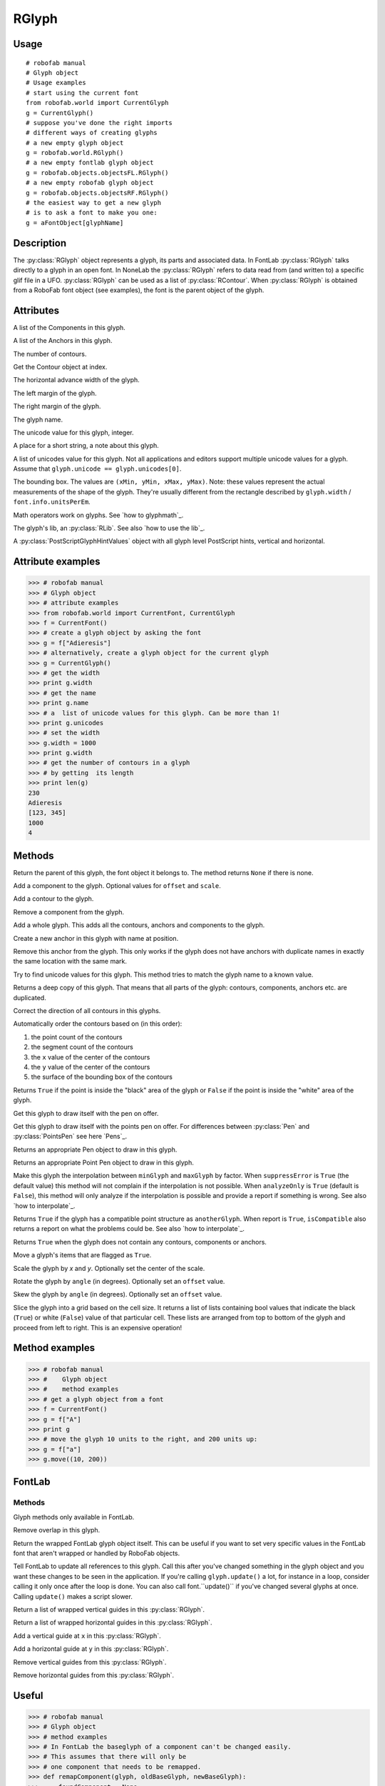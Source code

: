 ======
RGlyph
======

-----
Usage
-----

::

    # robofab manual
    # Glyph object
    # Usage examples
    # start using the current font
    from robofab.world import CurrentGlyph
    g = CurrentGlyph()
    # suppose you've done the right imports
    # different ways of creating glyphs
    # a new empty glyph object
    g = robofab.world.RGlyph()
    # a new empty fontlab glyph object
    g = robofab.objects.objectsFL.RGlyph()
    # a new empty robofab glyph object
    g = robofab.objects.objectsRF.RGlyph()
    # the easiest way to get a new glyph
    # is to ask a font to make you one:
    g = aFontObject[glyphName]

-----------
Description
-----------

The :py:class:`RGlyph` object represents a glyph, its parts and associated data. In FontLab :py:class:`RGlyph` talks directly to a glyph in an open font. In NoneLab the :py:class:`RGlyph` refers to data read from (and written to) a specific glif file in a UFO. :py:class:`RGlyph` can be used as a list of :py:class:`RContour`. When :py:class:`RGlyph` is obtained from a RoboFab font object (see examples), the font is the parent object of the glyph.

----------
Attributes
----------

.. py:attribute:: components

A list of the Components in this glyph.

.. py:attribute:: anchors

A list of the Anchors in this glyph.

.. py:attribute:: len(aGlyph)

The number of contours.

.. py:attribute:: aGlyph[index]

Get the Contour object at index.

.. py:attribute:: width

The horizontal advance width of the glyph.

.. py:attribute:: leftMargin

The left margin of the glyph.

.. py:attribute:: rightMargin

The right margin of the glyph.

.. py:attribute:: name

The glyph name.

.. py:attribute:: unicode

The unicode value for this glyph, integer.

.. py:attribute:: note

A place for a short string, a note about this glyph.

.. py:attribute:: unicodes

A list of unicodes value for this glyph. Not all applications and editors support multiple unicode values for a glyph. Assume that ``glyph.unicode == glyph.unicodes[0]``.

.. py:attribute:: box

The bounding box. The values are ``(xMin, yMin, xMax, yMax)``. Note: these values represent the actual measurements of the shape of the glyph. They're usually different from the rectangle described by ``glyph.width`` / ``font.info.unitsPerEm``.

.. py:attribute:: + - *

Math operators work on glyphs. See `how to glyphmath`_.

.. py:attribute:: lib

The glyph's lib, an :py:class:`RLib`. See also `how to use the lib`_.

.. py:attribute:: psHints

A :py:class:`PostScriptGlyphHintValues` object with all glyph level PostScript hints, vertical and horizontal.

------------------
Attribute examples
------------------

>>> # robofab manual
>>> # Glyph object
>>> # attribute examples
>>> from robofab.world import CurrentFont, CurrentGlyph
>>> f = CurrentFont()
>>> # create a glyph object by asking the font
>>> g = f["Adieresis"]
>>> # alternatively, create a glyph object for the current glyph
>>> g = CurrentGlyph()
>>> # get the width
>>> print g.width
>>> # get the name
>>> print g.name
>>> # a  list of unicode values for this glyph. Can be more than 1!
>>> print g.unicodes
>>> # set the width
>>> g.width = 1000
>>> print g.width
>>> # get the number of contours in a glyph
>>> # by getting  its length
>>> print len(g)
230
Adieresis
[123, 345]
1000
4

-------
Methods
-------

.. py:function:: getParent()

Return the parent of this glyph, the font object it belongs to. The method returns ``None`` if there is none.

.. py:function:: appendComponent(glyphName, (offsetX=0, offsetY=0), (scaleX=1, scaleY=1))

Add a component to the glyph. Optional values for ``offset`` and ``scale``.

.. py:function:: appendContour(aContour)

Add a contour to the glyph.

.. py:function:: removeComponent(componentObject)

Remove a component from the glyph.

.. py:function:: appendGlyph(aGlyph, (offsetX=0, offsetY=0))

Add a whole glyph. This adds all the contours, anchors and components to the glyph.

.. py:function:: appendAnchor(name, position)

Create a new anchor in this glyph with name at position.

.. py:function:: removeAnchor(anchor)

Remove this anchor from the glyph. This only works if the glyph does not have anchors with duplicate names in exactly the same location with the same mark.

.. py:function:: autoUnicodes()

Try to find unicode values for this glyph. This method tries to match the glyph name to a known value.

.. py:function:: copy()

Returns a deep copy of this glyph. That means that all parts of the glyph: contours, components, anchors etc. are duplicated.

.. py:function:: correctDirection()

Correct the direction of all contours in this glyphs.

.. py:function:: autoContourOrder()

Automatically order the contours based on (in this order):

1. the point count of the contours
2. the segment count of the contours
3. the ``x`` value of the center of the contours
4. the ``y`` value of the center of the contours
5. the surface of the bounding box of the contours

.. py:function:: pointInside((x, y))

Returns ``True`` if the point is inside the "black" area of the glyph or ``False`` if the point is inside the "white" area of the glyph.

.. py:function:: draw(aPen)

Get this glyph to draw itself with the pen on offer.

.. py:function:: drawPoints(aPointsPen)

Get this glyph to draw itself with the points pen on offer. For differences between :py:class:`Pen` and :py:class:`PointsPen` see here `Pens`_.

.. py:function:: getPen()

Returns an appropriate Pen object to draw in this glyph.

.. py:function:: getPointPen()

Returns an appropriate Point Pen object to draw in this glyph.

.. py:function:: interpolate(factor, minGlyph, maxGlyph, suppressError=True, analyzeOnly=False)

Make this glyph the interpolation between ``minGlyph`` and ``maxGlyph`` by factor. When ``suppressError`` is ``True`` (the default value) this method will not complain if the interpolation is not possible. When ``analyzeOnly`` is ``True`` (default is ``False``), this method will only analyze if the interpolation is possible and provide a report if something is wrong. See also `how to interpolate`_.

.. py:function:: isCompatible(anotherGlyph, report=True)

Returns ``True`` if the glyph has a compatible point structure as ``anotherGlyph``. When report is ``True``, ``isCompatible`` also returns a report on what the problems could be. See also `how to interpolate`_.

.. py:function:: isEmpty()

Returns ``True`` when the glyph does not contain any contours, components or anchors.

.. py:function:: move(x, y), contours=True, components=True, anchors=True)

Move a glyph's items that are flagged as ``True``.

.. py:function:: scale((x, y), center=(0, 0))

Scale the glyph by `x` and `y`. Optionally set the center of the scale.

.. py:function:: rotate(angle, offset=None)

Rotate the glyph by ``angle`` (in degrees). Optionally set an ``offset`` value.

.. py:function:: skew(angle, offset=None)

Skew the glyph by ``angle`` (in degrees). Optionally set an ``offset`` value.

.. py:function:: rasterize(cellSize=50, xMin=None, yMin=None, xMax=None, yMax=None)

Slice the glyph into a grid based on the cell size. It returns a list of lists containing bool values that indicate the black (``True``) or white (``False``) value of that particular cell. These lists are arranged from top to bottom of the glyph and proceed from left to right. This is an expensive operation!

---------------
Method examples
---------------

>>> # robofab manual
>>> #    Glyph object
>>> #    method examples
>>> # get a glyph object from a font
>>> f = CurrentFont()
>>> g = f["A"]
>>> print g
>>> # move the glyph 10 units to the right, and 200 units up:
>>> g = f["a"]
>>> g.move((10, 200))

-------
FontLab
-------

^^^^^^^
Methods
^^^^^^^

Glyph methods only available in FontLab.

.. py:function:: removeOverlap

Remove overlap in this glyph.

.. py:function:: naked

Return the wrapped FontLab glyph object itself. This can be useful if you want to set very specific values in the FontLab font that aren't wrapped or handled by RoboFab objects.

.. py:function:: update

Tell FontLab to update all references to this glyph. Call this after you've changed something in the glyph object and you want these changes to be seen in the application. If you're calling ``glyph.update()`` a lot, for instance in a loop, consider calling it only once after the loop is done. You can also call font.``update()`` if you've changed several glyphs at once. Calling ``update()`` makes a script slower.

.. py:function:: getVGuides

Return a list of wrapped vertical guides in this :py:class:`RGlyph`.

.. py:function:: getHGuides

Return a list of wrapped horizontal guides in this :py:class:`RGlyph`.

.. py:function:: appendVGuide(x)

Add a vertical guide at ``x`` in this :py:class:`RGlyph`.

.. py:function:: appendHGuide(y)

Add a horizontal guide at ``y`` in this :py:class:`RGlyph`.

.. py:function:: clearVGuides()

Remove vertical guides from this :py:class:`RGlyph`.

.. py:function:: clearHGuides()

Remove horizontal guides from this :py:class:`RGlyph`.

------
Useful
------

>>> # robofab manual
>>> # Glyph object
>>> # method examples
>>> # In FontLab the baseglyph of a component can't be changed easily.
>>> # This assumes that there will only be
>>> # one component that needs to be remapped.
>>> def remapComponent(glyph, oldBaseGlyph, newBaseGlyph):
>>>     foundComponent = None
>>>     for component in glyph.components:
>>>         if component.baseGlyph = oldBaseGlyph:
>>>             foundComponent = component
>>>             break
>>>     if foundComponent is None:
>>>         return
>>>     offset = foundComponent.offset
>>>     scale = foundComponent.scale
>>>     glyph.removeComponent(component)
>>>     glyph.appendComponent(newBaseGlyph, offset=offset, scale=scale)

